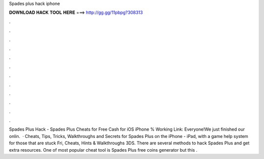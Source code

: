 Spades plus hack iphone

𝐃𝐎𝐖𝐍𝐋𝐎𝐀𝐃 𝐇𝐀𝐂𝐊 𝐓𝐎𝐎𝐋 𝐇𝐄𝐑𝐄 ===> http://gg.gg/11pbpg?308313

.

.

.

.

.

.

.

.

.

.

.

.

Spades Plus Hack - Spades Plus Cheats for Free Cash for iOS iPhone % Working Link:  Everyone!We just finished our onlin.  · Cheats, Tips, Tricks, Walkthroughs and Secrets for Spades Plus on the iPhone - iPad, with a game help system for those that are stuck Fri, Cheats, Hints & Walkthroughs 3DS. There are several methods to hack Spades Plus and get extra resources. One of most popular cheat tool is Spades Plus free coins generator but this .